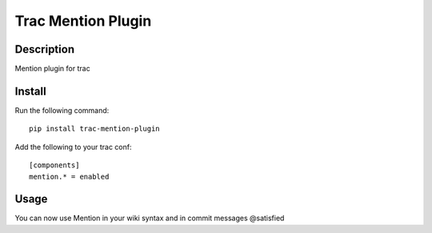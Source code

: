 Trac Mention Plugin
===================

Description
-----------

Mention plugin for trac

Install
-------

Run the following command::

    pip install trac-mention-plugin

Add the following to your trac conf::

    [components]
    mention.* = enabled

Usage
-----

You can now use Mention in your wiki syntax and in commit messages @satisfied
